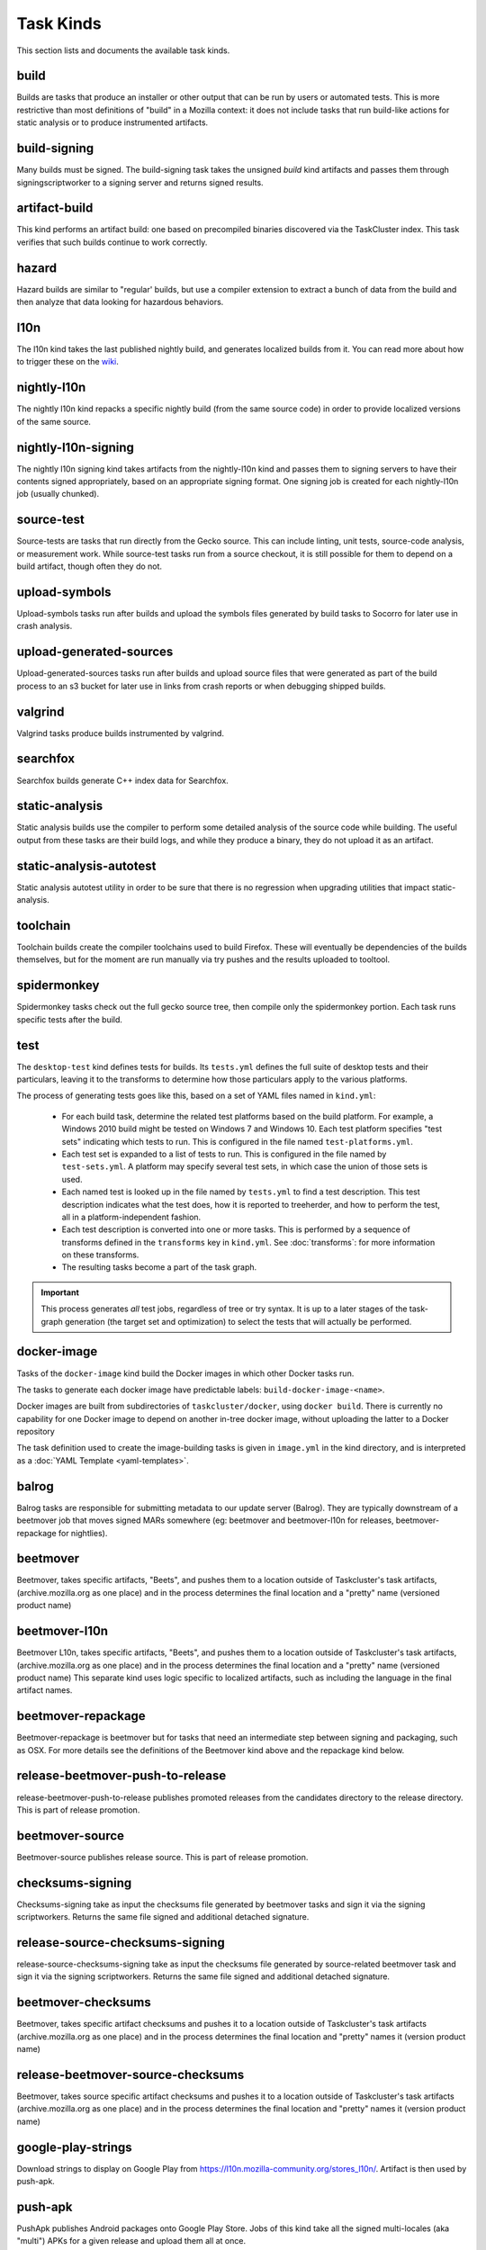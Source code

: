 Task Kinds
==========

This section lists and documents the available task kinds.

build
-----

Builds are tasks that produce an installer or other output that can be run by
users or automated tests.  This is more restrictive than most definitions of
"build" in a Mozilla context: it does not include tasks that run build-like
actions for static analysis or to produce instrumented artifacts.

build-signing
-------------

Many builds must be signed. The build-signing task takes the unsigned `build`
kind artifacts and passes them through signingscriptworker to a signing server
and returns signed results.

artifact-build
--------------

This kind performs an artifact build: one based on precompiled binaries
discovered via the TaskCluster index.  This task verifies that such builds
continue to work correctly.

hazard
------

Hazard builds are similar to "regular' builds, but use a compiler extension to
extract a bunch of data from the build and then analyze that data looking for
hazardous behaviors.

l10n
----

The l10n kind takes the last published nightly build, and generates localized builds
from it. You can read more about how to trigger these on the `wiki
<https://wiki.mozilla.org/ReleaseEngineering/TryServer#Desktop_l10n_jobs_.28on_Taskcluster.29>`_.

nightly-l10n
------------

The nightly l10n kind repacks a specific nightly build (from the same source code)
in order to provide localized versions of the same source.

nightly-l10n-signing
--------------------

The nightly l10n signing kind takes artifacts from the nightly-l10n kind and
passes them to signing servers to have their contents signed appropriately, based
on an appropriate signing format. One signing job is created for each nightly-l10n
job (usually chunked).

source-test
-----------

Source-tests are tasks that run directly from the Gecko source. This can include linting,
unit tests, source-code analysis, or measurement work. While source-test tasks run from
a source checkout, it is still possible for them to depend on a build artifact, though
often they do not.

upload-symbols
--------------

Upload-symbols tasks run after builds and upload the symbols files generated by
build tasks to Socorro for later use in crash analysis.

upload-generated-sources
------------------------

Upload-generated-sources tasks run after builds and upload source files that were generated as part of the build process to an s3 bucket for later use in links from crash reports or when debugging shipped builds.

valgrind
--------

Valgrind tasks produce builds instrumented by valgrind.

searchfox
---------

Searchfox builds generate C++ index data for Searchfox.

static-analysis
---------------

Static analysis builds use the compiler to perform some detailed analysis of
the source code while building.  The useful output from these tasks are their
build logs, and while they produce a binary, they do not upload it as an
artifact.

static-analysis-autotest
---------------

Static analysis autotest utility in order to be sure that there is no regression
when upgrading utilities that impact static-analysis.

toolchain
---------

Toolchain builds create the compiler toolchains used to build Firefox.  These
will eventually be dependencies of the builds themselves, but for the moment
are run manually via try pushes and the results uploaded to tooltool.

spidermonkey
------------

Spidermonkey tasks check out the full gecko source tree, then compile only the
spidermonkey portion.  Each task runs specific tests after the build.

test
----

The ``desktop-test`` kind defines tests for builds.  Its ``tests.yml`` defines
the full suite of desktop tests and their particulars, leaving it to the
transforms to determine how those particulars apply to the various platforms.

The process of generating tests goes like this, based on a set of YAML files
named in ``kind.yml``:

 * For each build task, determine the related test platforms based on the build
   platform.  For example, a Windows 2010 build might be tested on Windows 7
   and Windows 10.  Each test platform specifies "test sets" indicating which
   tests to run.  This is configured in the file named
   ``test-platforms.yml``.

 * Each test set is expanded to a list of tests to run.  This is configured in
   the file named by ``test-sets.yml``. A platform may specify several test
   sets, in which case the union of those sets is used.

 * Each named test is looked up in the file named by ``tests.yml`` to find a
   test description.  This test description indicates what the test does, how
   it is reported to treeherder, and how to perform the test, all in a
   platform-independent fashion.

 * Each test description is converted into one or more tasks.  This is
   performed by a sequence of transforms defined in the ``transforms`` key in
   ``kind.yml``.  See :doc:`transforms`: for more information on these
   transforms.

 * The resulting tasks become a part of the task graph.

.. important::

    This process generates *all* test jobs, regardless of tree or try syntax.
    It is up to a later stages of the task-graph generation (the target set and
    optimization) to select the tests that will actually be performed.

docker-image
------------

Tasks of the ``docker-image`` kind build the Docker images in which other
Docker tasks run.

The tasks to generate each docker image have predictable labels:
``build-docker-image-<name>``.

Docker images are built from subdirectories of ``taskcluster/docker``, using
``docker build``.  There is currently no capability for one Docker image to
depend on another in-tree docker image, without uploading the latter to a
Docker repository

The task definition used to create the image-building tasks is given in
``image.yml`` in the kind directory, and is interpreted as a :doc:`YAML
Template <yaml-templates>`.

balrog
------

Balrog tasks are responsible for submitting metadata to our update server (Balrog).
They are typically downstream of a beetmover job that moves signed MARs somewhere
(eg: beetmover and beetmover-l10n for releases, beetmover-repackage for nightlies).

beetmover
---------

Beetmover, takes specific artifacts, "Beets", and pushes them to a location outside
of Taskcluster's task artifacts, (archive.mozilla.org as one place) and in the
process determines the final location and a "pretty" name (versioned product name)

beetmover-l10n
--------------

Beetmover L10n, takes specific artifacts, "Beets", and pushes them to a location outside
of Taskcluster's task artifacts, (archive.mozilla.org as one place) and in the
process determines the final location and a "pretty" name (versioned product name)
This separate kind uses logic specific to localized artifacts, such as including
the language in the final artifact names.

beetmover-repackage
-------------------

Beetmover-repackage is beetmover but for tasks that need an intermediate step
between signing and packaging, such as OSX. For more details see the definitions
of the Beetmover kind above and the repackage kind below.

release-beetmover-push-to-release
---------------------------------

release-beetmover-push-to-release publishes promoted releases from the
candidates directory to the release directory. This is part of release
promotion.

beetmover-source
-------------------

Beetmover-source publishes release source. This is part of release promotion.

checksums-signing
-----------------
Checksums-signing take as input the checksums file generated by beetmover tasks
and sign it via the signing scriptworkers. Returns the same file signed and
additional detached signature.

release-source-checksums-signing
-------------------------------
release-source-checksums-signing take as input the checksums file generated by
source-related beetmover task and sign it via the signing scriptworkers.
Returns the same file signed and additional detached signature.

beetmover-checksums
-------------------
Beetmover, takes specific artifact checksums and pushes it to a location outside
of Taskcluster's task artifacts (archive.mozilla.org as one place) and in the
process determines the final location and "pretty" names it (version product name)

release-beetmover-source-checksums
---------------------------------
Beetmover, takes source specific artifact checksums and pushes it to a location outside
of Taskcluster's task artifacts (archive.mozilla.org as one place) and in the
process determines the final location and "pretty" names it (version product name)

google-play-strings
-------------------
Download strings to display on Google Play from https://l10n.mozilla-community.org/stores_l10n/.
Artifact is then used by push-apk.

push-apk
--------
PushApk publishes Android packages onto Google Play Store. Jobs of this kind take
all the signed multi-locales (aka "multi") APKs for a given release and upload them
all at once.

release-balrog-submit-toplevel
------------------------------
Toplevel tasks are responsible for submitting metadata to Balrog that is not specific to any
particular platform+locale. For example: fileUrl templates, versions, and platform aliases.

Toplevel tasks are also responsible for updating test channel rules to point at the Release
being generated.

release-secondary-balrog-submit-toplevel
----------------------------------------
Performs the same function as `release-balrog-submit-toplevel`, but against the beta channel
during RC builds.

release-balrog-scheduling
-------------------------
Schedules a Release for shipping in Balrog. If a `release_eta` was provided when starting the Release,
it will be scheduled to go live at that day and time.

release-secondary-balrog-scheduling
-----------------------------------
Performs the same function as `release-balrog-scheduling`, except for the beta channel as part of RC
Releases.

release-binary-transparency
---------------------------
Binary transparency creates a publicly verifiable log of binary shas for downstream
release auditing. https://wiki.mozilla.org/Security/Binary_Transparency

release-snap-repackage
----------------------
Generate an installer using Ubuntu's Snap format.

release-snap-push
----------------------
Pushes Snap repackage on Snap store.

release-notify-push
----------------------
Notify when a release has been pushed to CDNs.

release-notify-ship
----------------------
Notify when a release has been shipped.

release-secondary-notify-ship
----------------------
Notify when an RC release has been shipped to the beta channel.

release-notify-promote
----------------------
Notify when a release has been promoted.

release-bouncer-sub
-------------------
Submits bouncer updates for releases.

release-mark-as-shipped
-----------------------
Marks releases as shipped in Ship-It v1

release-bouncer-aliases
-----------------------
Update Bouncer's (download.mozilla.org) "latest" aliases.

release-bouncer-check
---------------------
Checks Bouncer (download.mozilla.org) uptake.

release-generate-checksums
--------------------------
Generate the per-release checksums along with the summaries

release-generate-checksums-signing
----------------------------------
Sign the pre-release checksums produced by the above task

release-generate-checksums-beetmover
------------------------------------
Submit to S3 the artifacts produced by the release-checksums task and its signing counterpart.

release-final-verify
--------------------
Verifies the contents and package of release update MARs.

release-secondary-final-verify
------------------------------
Verifies the contents and package of release update MARs for RC releases.

release-sign-and-push-langpacks
-------------------------------
Sign a langpack XPI and publishes it onto addons.mozilla.org.

release-beetmover-signed-langpacks
----------------------------------
Publishes signed langpacks to archive.mozilla.org

release-update-verify
---------------------
Verifies the contents and package of release update MARs.

release-secondary-update-verify
---------------------
Verifies the contents and package of release update MARs.

release-update-verify-config
----------------------------
Creates configs for release-update-verify tasks

release-secondary-update-verify-config
--------------------------------------
Creates configs for release-secondary-update-verify tasks

release-updates-builder
-----------------------
Top level Balrog blob submission & patcher/update verify config updates.

release-version-bump
--------------------
Bumps to the next version.

release-source
--------------------
Generates source for the release

release-source-signing
--------------------
Signs source for the release

release-partner-repack
----------------------
Generates customized versions of releases for partners.

release-partner-repack-chunking-dummy
----------------------
Chunks the partner repacks by locale.

release-partner-repack-signing
------------------------------
Internal signing of partner repacks.

release-partner-repack-repackage
------------------------------
Repackaging of partner repacks.

release-partner-repack-repackage-signing
------------------------------
External signing of partner repacks.

release-partner-repack-beetmover
------------------------------
Moves the partner repacks to S3 buckets.

release-early-tagging
---------------------
Utilises treescript to perform tagging that should happen near the start of a release.

release-eme-free-repack
----------------------
Generates customized versions of releases for eme-free repacks.

release-eme-free-repack-signing
------------------------------
Internal signing of eme-free repacks

release-eme-free-repack-repackage
------------------------------
Repackaging of eme-free repacks.

release-eme-free-repack-repackage-signing
------------------------------
External signing of eme-free repacks.

release-eme-free-repack-beetmover
------------------------------
Moves the eme-free repacks to S3 buckets.

release-eme-free-repack-beetmover-checksums
-------------------------------------------
Moves the beetmover checksum for eme-free repacks to S3 buckets.

repackage
---------
Repackage tasks take a signed output and package them up into something suitable
for shipping to our users. For example, on OSX we return a tarball as the signed output
and this task would package that up as an Apple Disk Image (.dmg)

repackage-l10n
--------------
Repackage-L10n is a ```Repackage``` task split up to be suitable for use after l10n repacks.


repackage-signing
-----------------
Repackage-signing take the repackaged installers (windows) and update packaging (with
the signed internal bits) and signs them.

repo-update
-----------
Repo-Update tasks are tasks that perform some action on the project repo itself,
in order to update its state in some way.

partials
--------
Partials takes the complete.mar files produced in previous tasks and generates partial
updates between previous nightly releases and the new one. Requires a release_history
in the parameters. See ``mach release-history`` if doing this manually.

partials-signing
----------------
Partials-signing takes the partial updates produced in Partials and signs them.

post-balrog-dummy
--------------------
Dummy tasks to consolidate balrog dependencies to avoid taskcluster limits on number of dependencies per task.

post-beetmover-dummy
--------------------
Dummy tasks to consolidate beetmover dependencies to avoid taskcluster limits on number of dependencies per task.

post-beetmover-checksums-dummy
------------------------------
Dummy tasks to consolidate beetmover-checksums dependencies to avoid taskcluster limits on number of dependencies per task.

post-langpack-dummy
------------------------------
Dummy tasks to consolidate language pack beetmover dependencies to avoid taskcluster limits on number of dependencies per task.

fetch
-----

Tasks that obtain something from a remote service and re-expose it as a
task artifact. These tasks are used to effectively cache and re-host
remote content so it is reliably and deterministically available.

packages
--------
Tasks used to build packages for use in docker images.

diffoscope
----------
Tasks used to compare pairs of Firefox builds using https://diffoscope.org/.
As of writing, this is mainly meant to be used in try builds, by editing
taskcluster/ci/diffoscope/kind.yml for your needs.

addon
-----
Tasks used to build/package add-ons.

